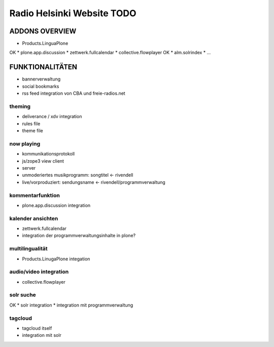 ===========================
Radio Helsinki Website TODO
===========================


ADDONS OVERVIEW
===============
* Products.LinguaPlone
OK * plone.app.discussion
* zettwerk.fullcalendar
* collective.flowplayer
OK * alm.solrindex
* ...

FUNKTIONALITÄTEN
================

* bannerverwaltung
* social bookmarks
* rss feed integration von CBA und freie-radios.net

theming
-------
* deliverance / xdv integration
* rules file
* theme file

now playing
-----------
* kommunikationsprotokoll
* js/zope3 view client
* server

* unmoderiertes musikprogramm: songtitel <- rivendell
* live/vorproduziert: sendungsname <- rivendell/programmverwaltung

kommentarfunktion
-----------------
* plone.app.discussion integration

kalender ansichten
------------------
* zettwerk.fullcalendar
* integration der programmverwaltungsinhalte in plone?

multilingualität
----------------
* Products.LinugaPlone integation

audio/video integration
-----------------------
* collective.flowplayer

solr suche
----------
OK * solr integration
* integration mit programmverwaltung

tagcloud
--------
* tagcloud itself
* integration mit solr



